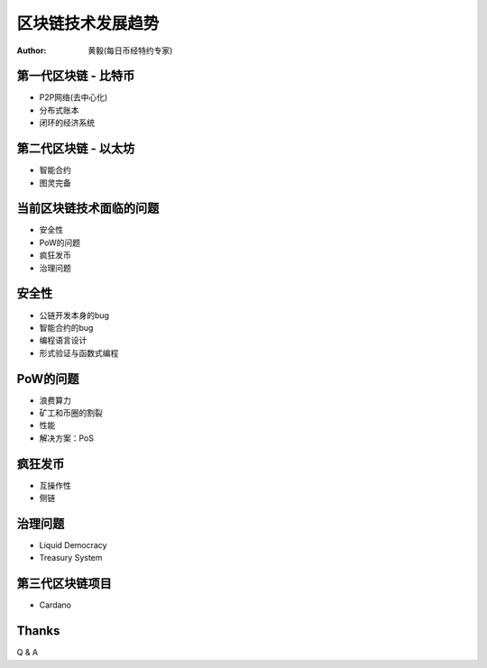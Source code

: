 ==================
区块链技术发展趋势
==================

:author: 黄毅(每日币经特约专家)

第一代区块链 - 比特币
=====================

* P2P网络(去中心化)
* 分布式账本
* 闭环的经济系统

第二代区块链 - 以太坊
=====================

* 智能合约
* 图灵完备

当前区块链技术面临的问题
========================

* 安全性
* PoW的问题
* 疯狂发币
* 治理问题

安全性
======

* 公链开发本身的bug
* 智能合约的bug
* 编程语言设计
* 形式验证与函数式编程

PoW的问题
=========

* 浪费算力
* 矿工和币圈的割裂
* 性能
* 解决方案：PoS

疯狂发币
========

* 互操作性
* 侧链

治理问题
========

* Liquid Democracy
* Treasury System

第三代区块链项目
================

* Cardano

Thanks
======

Q & A

